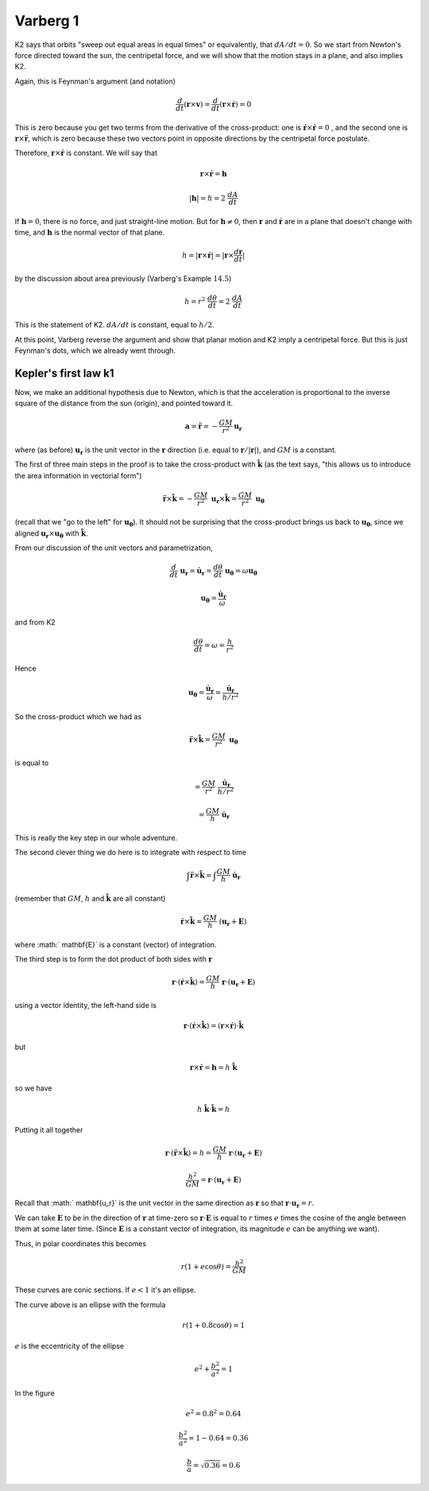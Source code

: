 .. _kepler5:

#########
Varberg 1
#########

K2 says that orbits "sweep out equal areas in equal times" or equivalently, that :math:`dA/dt = 0`.  So we start from Newton's force directed toward the sun, the centripetal force, and we will show that the motion stays in a plane, and also implies K2.

Again, this is Feynman's argument (and notation)

.. math::

    \frac{d}{dt} ( \mathbf{r} \times \mathbf{v}) = \frac{d}{dt} ( \mathbf{r} \times \dot{\mathbf{r}}) = 0 

This is zero because you get two terms from the derivative of the cross-product:  one is :math:`\dot{\mathbf{r}} \times \dot{\mathbf{r}} = 0` , and the second one is :math:`\mathbf{r} \times \ddot{\mathbf{r}}`, which is zero because these two vectors point in opposite directions by the centripetal force postulate.

Therefore,  :math:`\mathbf{r} \times \dot{\mathbf{r}}` is constant.  We will say that

.. math::

    \mathbf{r} \times \dot{\mathbf{r}} = \mathbf{h} 

    |\mathbf{h}| = h = 2 \ \frac{dA}{dt} 

If :math:`\mathbf{h} = 0`, there is no force, and just straight-line motion.  But for  :math:`\mathbf{h} \ne 0`, then :math:`\mathbf{r}` and :math:`\dot{\mathbf{r}}` are in a plane that doesn't change with time, and :math:`\mathbf{h}` is the normal vector of that plane.

.. math::

    h = | \mathbf{r} \times \dot{\mathbf{r}} | = |\mathbf{r} \times \frac{d\mathbf{r}}{dt} | 

by the discussion about area previously (Varberg's Example :math:`14.5`)

.. math::

    h =  r^2 \ \frac{d \theta}{dt} = 2 \ \frac{dA}{dt} 

This is the statement of K2.  :math:`dA/dt` is constant, equal to :math:`h/2`.

At this point, Varberg reverse the argument and show that planar motion and K2 imply a centripetal force.  But this is just Feynman's dots, which we already went through.

=====================
Kepler's first law k1
=====================

Now, we make an additional hypothesis due to Newton, which is that the acceleration is proportional to the inverse square of the distance from the sun (origin), and pointed toward it.

.. math::

    \mathbf{a} = \ddot{\mathbf{r}} = - \frac{GM}{r^2} \mathbf{u_r} 

where (as before) :math:`\mathbf{u_r}` is the unit vector in the :math:`\mathbf{r}` direction (i.e. equal to :math:`\mathbf{r}/|\mathbf{r}|`), and :math:`GM` is a constant.

The first of three main steps in the proof is to take the cross-product with :math:`\hat{\mathbf{k}}` (as the text says, "this allows us to introduce the area information in vectorial form")

.. math::

    \ddot{\mathbf{r}} \times \hat{\mathbf{k}} = - \frac{GM}{r^2} \ \mathbf{u_r} \times \hat{\mathbf{k}} = \frac{GM}{r^2} \ \mathbf{u_\theta} 

(recall that we "go to the left" for :math:`\mathbf{u_\theta}`).  It should not be surprising that the cross-product brings us back to :math:`\mathbf{u_\theta}`, since we aligned :math:`\mathbf{u_r} \times \mathbf{u_{\theta}}` with :math:`\hat{\mathbf{k}}`.

From our discussion of the unit vectors and parametrization,

.. math::

    \frac{d}{dt} \ \mathbf{u_r} = \dot{\mathbf{u}}_\mathbf{r} = \frac{d\theta}{dt} \ \mathbf{u_\theta} = \omega \mathbf{u_\theta} 

    \mathbf{u_\theta} = \frac{\dot{\mathbf{u}}_{\mathbf{r}}}{\omega} 

and from K2

.. math::

    \frac{d \theta}{dt} = \omega = \frac{h}{r^2} 

Hence

.. math::

    \mathbf{u_\theta} =  \frac{\dot{\mathbf{u}}_{\mathbf{r}}}{\omega} = \frac{\dot{\mathbf{u}}_{\mathbf{r}}}{h/r^2} 

So the cross-product which we had as

.. math::

    \ddot{\mathbf{r}} \times \hat{\mathbf{k}} = \frac{GM}{r^2} \  \mathbf{u_\theta} 

is equal to

.. math::

    = \frac{GM}{r^2} \  \frac{\dot{\mathbf{u}}_{\mathbf{r}}}{h/r^2} 

    = \frac{GM}{h} \ \dot{\mathbf{u}}_{\mathbf{r}}  

This is really the key step in our whole adventure.

The second clever thing we do here is to integrate with respect to time

.. math::

    \int \ddot{\mathbf{r}} \times \hat{\mathbf{k}} = \int \frac{GM}{h} \ \dot{\mathbf{u}}_{\mathbf{r}}  

(remember that :math:`GM`, :math:`h` and :math:`\hat{\mathbf{k}}` are all constant)

.. math::

    \dot{\mathbf{r}} \times \hat{\mathbf{k}} = \frac{GM}{h} \ ( \mathbf{u_r} + \mathbf{E}) 

where :math:` \mathbf{E}` is a constant (vector) of integration.

The third step is to form the dot product of both sides with :math:`\mathbf{r}`

.. math::

    \mathbf{r} \cdot ( \dot{\mathbf{r}} \times \hat{\mathbf{k}}) = \frac{GM}{h} \ \mathbf{r} \cdot ( \mathbf{u_r} + \mathbf{E}) 

using a vector identity, the left-hand side is

.. math::

    \mathbf{r} \cdot ( \dot{\mathbf{r}} \times \hat{\mathbf{k}}) = (\mathbf{r} \times \dot{\mathbf{r}}) \cdot \hat{\mathbf{k}} 

but

.. math::

    \mathbf{r} \times \dot{\mathbf{r}} = \mathbf{h} =  h \ \hat{\mathbf{k}} 

so we have

.. math::

    h \ \hat{\mathbf{k}} \cdot \hat{\mathbf{k}} = h 

Putting it all together

.. math::

    \mathbf{r} \cdot (\ddot{\mathbf{r}} \times \hat{\mathbf{k}}) = h = \frac{GM}{h} \ \mathbf{r} \cdot ( \mathbf{u_r} + \mathbf{E}) 

    \frac{h^2}{GM} =  \mathbf{r} \cdot ( \mathbf{u_r}+ \mathbf{E}) 

Recall that :math:` \mathbf{u_r}` is the unit vector in the same direction as :math:`\mathbf{r}` so that :math:`\mathbf{r} \cdot  \mathbf{u_r} = r`.

We can take :math:`\mathbf{E}` to be in the direction of :math:`\mathbf{r}` at time-zero so :math:`\mathbf{r} \cdot \mathbf{E}` is equal to :math:`r` times :math:`e` times the cosine of the angle between them at some later time.  (Since :math:`\mathbf{E}` is a constant vector of integration, its magnitude :math:`e` can be anything we want).

Thus, in polar coordinates this becomes

.. math::

    r(1 + e \cos \theta) = \frac{h^2}{GM} 

These curves are conic sections.  If :math:`e < 1` it's an ellipse.

.. image:: /figs/quick_ellipse.png
   :scale: 50 %

The curve above is an ellipse with the formula

.. math::

    r(1 + 0.8 \cos \theta) = 1 

:math:`e` is the eccentricity of the ellipse

.. math::

    e^2 +  \frac{b^2}{a^2} = 1 

In the figure

.. math::

    e^2 = 0.8^2 = 0.64 

    \frac{b^2}{a^2} = 1 - 0.64 = 0.36 

    \frac{b}{a} = \sqrt{0.36} = 0.6 
